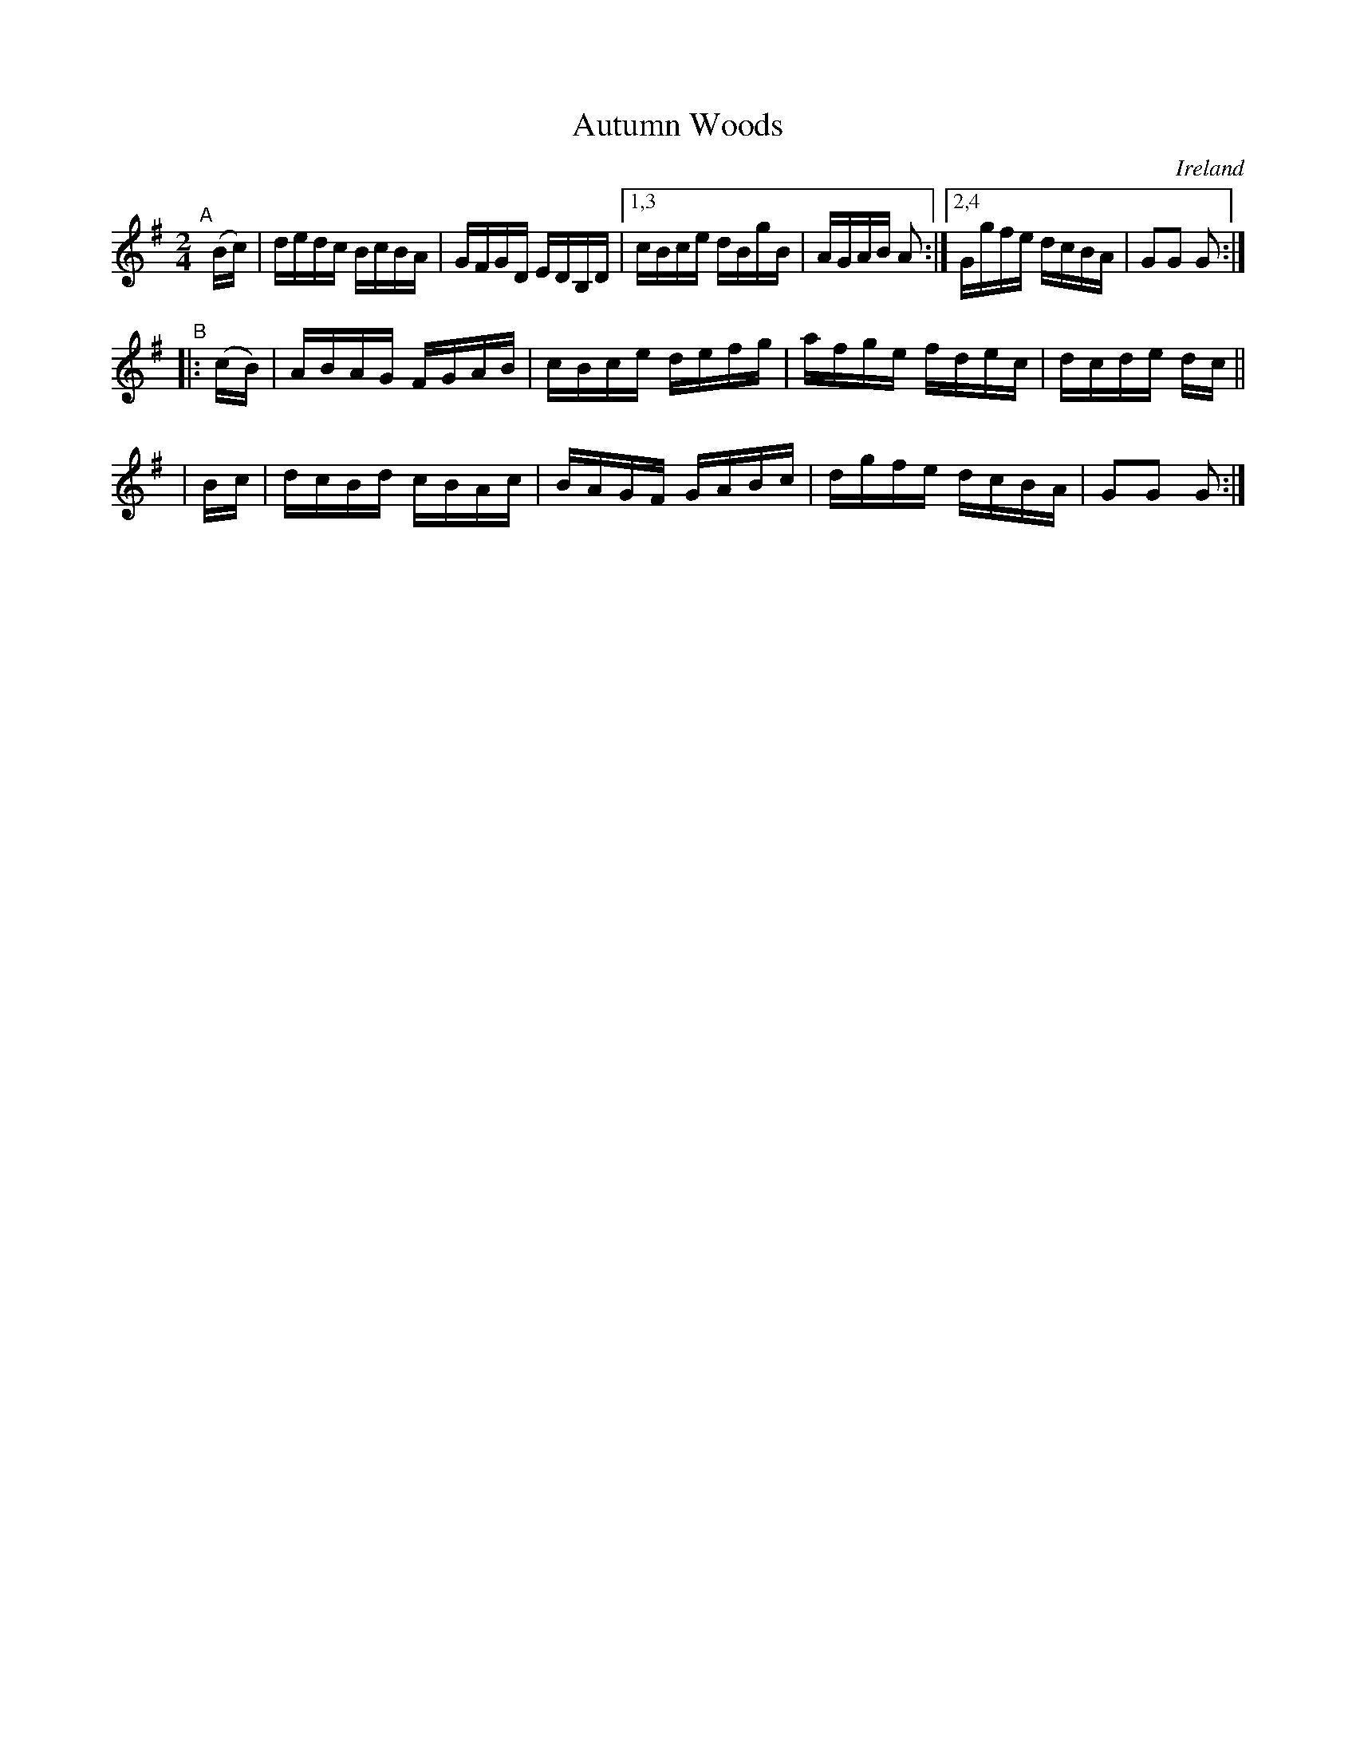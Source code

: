 X: 900
T: Autumn Woods
%T: coillte an \.fo\.g\.mair
R: hornpipe
%S: s:3 b:14(6+4+4)
O: Ireland
B: Francis O'Neill: "The Dance Music of Ireland" (1907) no. 900
Z: Transcribed by Frank Nordberg - http://www.musicaviva.com
F: http://www.musicaviva.com/abc/tunes/ireland/oneill-1001/0900/oneill-1001-0900-1.abc
M: 2/4
L: 1/16
K: G
"^A"[|] (Bc) \
| dedc BcBA | GFGD EDB,D |[1,3 cBce dBgB | AGAB A2 :|[2,4 Ggfe dcBA | G2G2 G2 :|
"^B"|:\
(cB) | ABAG FGAB | cBce defg | afge fdec | dcde dc ||
| Bc | dcBd cBAc | BAGF GABc | dgfe dcBA | G2G2 G2 :|
